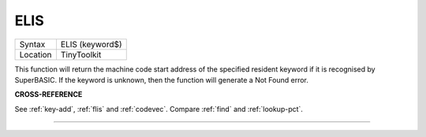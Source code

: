 ..  _elis:

ELIS
====

+----------+-------------------------------------------------------------------+
| Syntax   |  ELIS (keyword$)                                                  |
+----------+-------------------------------------------------------------------+
| Location |  TinyToolkit                                                      |
+----------+-------------------------------------------------------------------+

This function will return the machine code start address of the specified resident
keyword if it is recognised by SuperBASIC. If the keyword is unknown, then the
function will generate a Not Found error.

**CROSS-REFERENCE**

See :ref:`key-add`,
:ref:`flis` and :ref:`codevec`.
Compare :ref:`find` and
:ref:`lookup-pct`.

--------------


